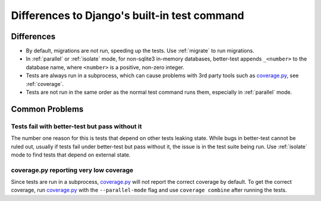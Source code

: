 #############################################
Differences to Django's built-in test command
#############################################

Differences
***********

* By default, migrations are not run, speeding up the tests. Use :ref:`migrate`
  to run migrations.
* In :ref:`parallel` or :ref:`isolate` mode, for non-sqlite3 in-memory
  databases, better-test appends ``_<number>`` to the database name, where
  ``<number>`` is a positive, non-zero integer.
* Tests are always run in a subprocess, which can cause problems with 3rd party
  tools such as `coverage.py`_, see :ref:`coverage`.
* Tests are not run in the same order as the normal test command runs them,
  especially in :ref:`parallel` mode.


Common Problems
***************


Tests fail with better-test but pass without it
===============================================

The number one reason for this is tests that depend on other tests leaking
state. While bugs in better-test cannot be ruled out, usually if tests fail
under better-test but pass without it, the issue is in the test suite being
run. Use :ref:`isolate` mode to find tests that depend on external state.


.. _coverage:

coverage.py reporting very low coverage
=======================================

Since tests are run in a subprocess, `coverage.py`_ will not report the correct
coverage by default. To get the correct coverage, run `coverage.py`_ with the
``--parallel-mode`` flag and use ``coverage combine`` after running the tests.


.. _coverage.py: http://nedbatchelder.com/code/coverage/

